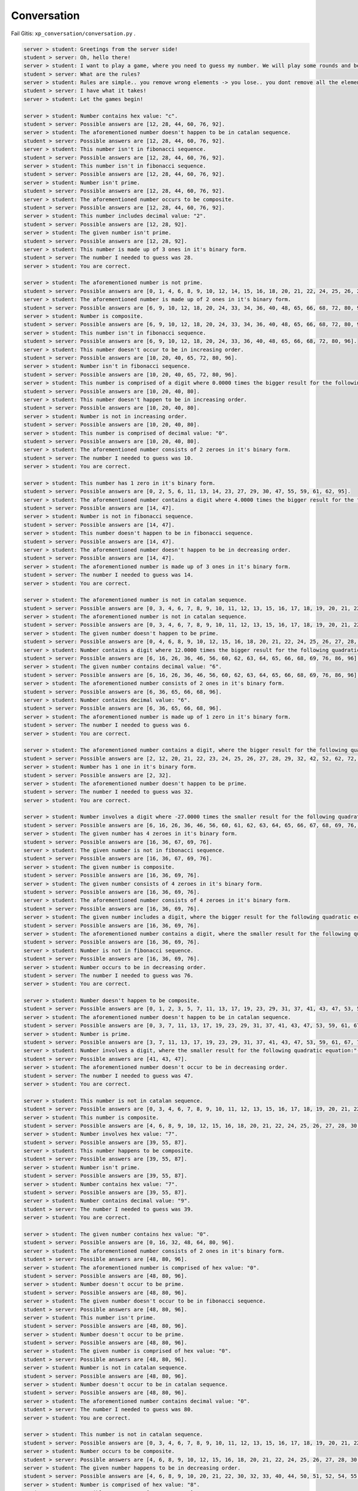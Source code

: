 Conversation
=======

Fail Gitis: ``xp_conversation/conversation.py`` .

.. code-block:: none

    server > student: Greetings from the server side!
    student > server: Oh, hello there!
    server > student: I want to play a game, where you need to guess my number. We will play some rounds and best of luck to you with guessing my number! :D
    student > server: What are the rules?
    server > student: Rules are simple.. you remove wrong elements -> you lose.. you dont remove all the elements -> you lose.. There are no mistakes to be made here.. are you up for the challenge?
    student > server: I have what it takes!
    server > student: Let the games begin!

    server > student: Number contains hex value: "c".
    student > server: Possible answers are [12, 28, 44, 60, 76, 92].
    server > student: The aforementioned number doesn't happen to be in catalan sequence.
    student > server: Possible answers are [12, 28, 44, 60, 76, 92].
    server > student: This number isn't in fibonacci sequence.
    student > server: Possible answers are [12, 28, 44, 60, 76, 92].
    server > student: This number isn't in fibonacci sequence.
    student > server: Possible answers are [12, 28, 44, 60, 76, 92].
    server > student: Number isn't prime.
    student > server: Possible answers are [12, 28, 44, 60, 76, 92].
    server > student: The aforementioned number occurs to be composite.
    student > server: Possible answers are [12, 28, 44, 60, 76, 92].
    server > student: This number includes decimal value: "2".
    student > server: Possible answers are [12, 28, 92].
    server > student: The given number isn't prime.
    student > server: Possible answers are [12, 28, 92].
    server > student: This number is made up of 3 ones in it's binary form.
    student > server: The number I needed to guess was 28.
    server > student: You are correct.

    server > student: The aforementioned number is not prime.
    student > server: Possible answers are [0, 1, 4, 6, 8, 9, 10, 12, 14, 15, 16, 18, 20, 21, 22, 24, 25, 26, 27, 28, 30, 32, 33, 34, 35, 36, 38, 39, 40, 42, 44, 45, 46, 48, 49, 50, 51, 52, 54, 55, 56, 57, 58, 60, 62, 63, 64, 65, 66, 68, 69, 70, 72, 74, 75, 76, 77, 78, 80, 81, 82, 84, 85, 86, 87, 88, 90, 91, 92, 93, 94, 95, 96, 98, 99, 100].
    server > student: The aforementioned number is made up of 2 ones in it's binary form.
    student > server: Possible answers are [6, 9, 10, 12, 18, 20, 24, 33, 34, 36, 40, 48, 65, 66, 68, 72, 80, 96].
    server > student: Number is composite.
    student > server: Possible answers are [6, 9, 10, 12, 18, 20, 24, 33, 34, 36, 40, 48, 65, 66, 68, 72, 80, 96].
    server > student: This number isn't in fibonacci sequence.
    student > server: Possible answers are [6, 9, 10, 12, 18, 20, 24, 33, 36, 40, 48, 65, 66, 68, 72, 80, 96].
    server > student: This number doesn't occur to be in increasing order.
    student > server: Possible answers are [10, 20, 40, 65, 72, 80, 96].
    server > student: Number isn't in fibonacci sequence.
    student > server: Possible answers are [10, 20, 40, 65, 72, 80, 96].
    server > student: This number is comprised of a digit where 0.0000 times the bigger result for the following quadratic equation:"101 - 52L = 69 + 92L + 7 + 75L - 136L + 37 - 7L^2" and is rounded to closest integer.
    student > server: Possible answers are [10, 20, 40, 80].
    server > student: This number doesn't happen to be in increasing order.
    student > server: Possible answers are [10, 20, 40, 80].
    server > student: Number is not in increasing order.
    student > server: Possible answers are [10, 20, 40, 80].
    server > student: This number is comprised of decimal value: "0".
    student > server: Possible answers are [10, 20, 40, 80].
    server > student: The aforementioned number consists of 2 zeroes in it's binary form.
    student > server: The number I needed to guess was 10.
    server > student: You are correct.

    server > student: This number has 1 zero in it's binary form.
    student > server: Possible answers are [0, 2, 5, 6, 11, 13, 14, 23, 27, 29, 30, 47, 55, 59, 61, 62, 95].
    server > student: The aforementioned number contains a digit where 4.0000 times the bigger result for the following quadratic equation:"- 86 - 16 - 90 + 55 - 66P + 129 = - 67P - 7P^2" and is rounded to closest integer.
    student > server: Possible answers are [14, 47].
    server > student: Number is not in fibonacci sequence.
    student > server: Possible answers are [14, 47].
    server > student: This number doesn't happen to be in fibonacci sequence.
    student > server: Possible answers are [14, 47].
    server > student: The aforementioned number doesn't happen to be in decreasing order.
    student > server: Possible answers are [14, 47].
    server > student: The aforementioned number is made up of 3 ones in it's binary form.
    student > server: The number I needed to guess was 14.
    server > student: You are correct.

    server > student: The aforementioned number is not in catalan sequence.
    student > server: Possible answers are [0, 3, 4, 6, 7, 8, 9, 10, 11, 12, 13, 15, 16, 17, 18, 19, 20, 21, 22, 23, 24, 25, 26, 27, 28, 29, 30, 31, 32, 33, 34, 35, 36, 37, 38, 39, 40, 41, 43, 44, 45, 46, 47, 48, 49, 50, 51, 52, 53, 54, 55, 56, 57, 58, 59, 60, 61, 62, 63, 64, 65, 66, 67, 68, 69, 70, 71, 72, 73, 74, 75, 76, 77, 78, 79, 80, 81, 82, 83, 84, 85, 86, 87, 88, 89, 90, 91, 92, 93, 94, 95, 96, 97, 98, 99, 100].
    server > student: The aforementioned number is not in catalan sequence.
    student > server: Possible answers are [0, 3, 4, 6, 7, 8, 9, 10, 11, 12, 13, 15, 16, 17, 18, 19, 20, 21, 22, 23, 24, 25, 26, 27, 28, 29, 30, 31, 32, 33, 34, 35, 36, 37, 38, 39, 40, 41, 43, 44, 45, 46, 47, 48, 49, 50, 51, 52, 53, 54, 55, 56, 57, 58, 59, 60, 61, 62, 63, 64, 65, 66, 67, 68, 69, 70, 71, 72, 73, 74, 75, 76, 77, 78, 79, 80, 81, 82, 83, 84, 85, 86, 87, 88, 89, 90, 91, 92, 93, 94, 95, 96, 97, 98, 99, 100].
    server > student: The given number doesn't happen to be prime.
    student > server: Possible answers are [0, 4, 6, 8, 9, 10, 12, 15, 16, 18, 20, 21, 22, 24, 25, 26, 27, 28, 30, 32, 33, 34, 35, 36, 38, 39, 40, 44, 45, 46, 48, 49, 50, 51, 52, 54, 55, 56, 57, 58, 60, 62, 63, 64, 65, 66, 68, 69, 70, 72, 74, 75, 76, 77, 78, 80, 81, 82, 84, 85, 86, 87, 88, 90, 91, 92, 93, 94, 95, 96, 98, 99, 100].
    server > student: Number contains a digit where 12.0000 times the bigger result for the following quadratic equation:"- 98F + 90 - 58F + 45 + 2F + 0 - 82 - 13 + 33F + 32 - 25F + 49F - 94F^2 = 0" and is rounded to closest integer.
    student > server: Possible answers are [6, 16, 26, 36, 46, 56, 60, 62, 63, 64, 65, 66, 68, 69, 76, 86, 96].
    server > student: The given number contains decimal value: "6".
    student > server: Possible answers are [6, 16, 26, 36, 46, 56, 60, 62, 63, 64, 65, 66, 68, 69, 76, 86, 96].
    server > student: The aforementioned number consists of 2 ones in it's binary form.
    student > server: Possible answers are [6, 36, 65, 66, 68, 96].
    server > student: Number contains decimal value: "6".
    student > server: Possible answers are [6, 36, 65, 66, 68, 96].
    server > student: The aforementioned number is made up of 1 zero in it's binary form.
    student > server: The number I needed to guess was 6.
    server > student: You are correct.

    server > student: The aforementioned number contains a digit, where the bigger result for the following quadratic equation:"- 53 = - 93W + 58W^2 + 85W^2 + 92W - 195W^2" what is divided by 0.5000 and rounded to closest integer.
    student > server: Possible answers are [2, 12, 20, 21, 22, 23, 24, 25, 26, 27, 28, 29, 32, 42, 52, 62, 72, 82, 92].
    server > student: Number has 1 one in it's binary form.
    student > server: Possible answers are [2, 32].
    server > student: The aforementioned number doesn't happen to be prime.
    student > server: The number I needed to guess was 32.
    server > student: You are correct.

    server > student: Number involves a digit where -27.0000 times the smaller result for the following quadratic equation:"68L = 160L + 23L^2 - 95L^2 + 6 - 81L" and is rounded to closest integer.
    student > server: Possible answers are [6, 16, 26, 36, 46, 56, 60, 61, 62, 63, 64, 65, 66, 67, 68, 69, 76, 86, 96].
    server > student: The given number has 4 zeroes in it's binary form.
    student > server: Possible answers are [16, 36, 67, 69, 76].
    server > student: The given number is not in fibonacci sequence.
    student > server: Possible answers are [16, 36, 67, 69, 76].
    server > student: The given number is composite.
    student > server: Possible answers are [16, 36, 69, 76].
    server > student: The given number consists of 4 zeroes in it's binary form.
    student > server: Possible answers are [16, 36, 69, 76].
    server > student: The aforementioned number consists of 4 zeroes in it's binary form.
    student > server: Possible answers are [16, 36, 69, 76].
    server > student: The given number includes a digit, where the bigger result for the following quadratic equation:"19H^2 - 87 - 30H^2 - 84 - 3H^2 - 155H^2 - 36 = - 378 + 70H - 94H^2 + 95 - 71H" what is divided by 0.1689 and rounded to closest integer.
    student > server: Possible answers are [16, 36, 69, 76].
    server > student: The aforementioned number contains a digit, where the smaller result for the following quadratic equation:"12B - 1B^2 - 11B - 43 + 95 - 2B^2 = 0" what is divided by -0.6667 and rounded to closest integer.
    student > server: Possible answers are [16, 36, 69, 76].
    server > student: Number is not in fibonacci sequence.
    student > server: Possible answers are [16, 36, 69, 76].
    server > student: Number occurs to be in decreasing order.
    student > server: The number I needed to guess was 76.
    server > student: You are correct.

    server > student: Number doesn't happen to be composite.
    student > server: Possible answers are [0, 1, 2, 3, 5, 7, 11, 13, 17, 19, 23, 29, 31, 37, 41, 43, 47, 53, 59, 61, 67, 71, 73, 79, 83, 89, 97].
    server > student: The aforementioned number doesn't happen to be in catalan sequence.
    student > server: Possible answers are [0, 3, 7, 11, 13, 17, 19, 23, 29, 31, 37, 41, 43, 47, 53, 59, 61, 67, 71, 73, 79, 83, 89, 97].
    server > student: Number is prime.
    student > server: Possible answers are [3, 7, 11, 13, 17, 19, 23, 29, 31, 37, 41, 43, 47, 53, 59, 61, 67, 71, 73, 79, 83, 89, 97].
    server > student: Number involves a digit, where the smaller result for the following quadratic equation:"- 75K^2 - 85K - 28K + 85K^2 - 74K^2 - 57K^2 + 12K + 56K^2 - 40 + 18 + 57K - 35K = - 67K - 99" what is divided by -0.2962 and rounded to closest integer.
    student > server: Possible answers are [41, 43, 47].
    server > student: The aforementioned number doesn't occur to be in decreasing order.
    student > server: The number I needed to guess was 47.
    server > student: You are correct.

    server > student: This number is not in catalan sequence.
    student > server: Possible answers are [0, 3, 4, 6, 7, 8, 9, 10, 11, 12, 13, 15, 16, 17, 18, 19, 20, 21, 22, 23, 24, 25, 26, 27, 28, 29, 30, 31, 32, 33, 34, 35, 36, 37, 38, 39, 40, 41, 43, 44, 45, 46, 47, 48, 49, 50, 51, 52, 53, 54, 55, 56, 57, 58, 59, 60, 61, 62, 63, 64, 65, 66, 67, 68, 69, 70, 71, 72, 73, 74, 75, 76, 77, 78, 79, 80, 81, 82, 83, 84, 85, 86, 87, 88, 89, 90, 91, 92, 93, 94, 95, 96, 97, 98, 99, 100].
    server > student: This number is composite.
    student > server: Possible answers are [4, 6, 8, 9, 10, 12, 15, 16, 18, 20, 21, 22, 24, 25, 26, 27, 28, 30, 32, 33, 34, 35, 36, 38, 39, 40, 44, 45, 46, 48, 49, 50, 51, 52, 54, 55, 56, 57, 58, 60, 62, 63, 64, 65, 66, 68, 69, 70, 72, 74, 75, 76, 77, 78, 80, 81, 82, 84, 85, 86, 87, 88, 90, 91, 92, 93, 94, 95, 96, 98, 99, 100].
    server > student: Number involves hex value: "7".
    student > server: Possible answers are [39, 55, 87].
    server > student: This number happens to be composite.
    student > server: Possible answers are [39, 55, 87].
    server > student: Number isn't prime.
    student > server: Possible answers are [39, 55, 87].
    server > student: Number contains hex value: "7".
    student > server: Possible answers are [39, 55, 87].
    server > student: Number contains decimal value: "9".
    student > server: The number I needed to guess was 39.
    server > student: You are correct.

    server > student: The given number contains hex value: "0".
    student > server: Possible answers are [0, 16, 32, 48, 64, 80, 96].
    server > student: The aforementioned number consists of 2 ones in it's binary form.
    student > server: Possible answers are [48, 80, 96].
    server > student: The aforementioned number is comprised of hex value: "0".
    student > server: Possible answers are [48, 80, 96].
    server > student: Number doesn't occur to be prime.
    student > server: Possible answers are [48, 80, 96].
    server > student: The given number doesn't occur to be in fibonacci sequence.
    student > server: Possible answers are [48, 80, 96].
    server > student: This number isn't prime.
    student > server: Possible answers are [48, 80, 96].
    server > student: Number doesn't occur to be prime.
    student > server: Possible answers are [48, 80, 96].
    server > student: The given number is comprised of hex value: "0".
    student > server: Possible answers are [48, 80, 96].
    server > student: Number is not in catalan sequence.
    student > server: Possible answers are [48, 80, 96].
    server > student: Number doesn't occur to be in catalan sequence.
    student > server: Possible answers are [48, 80, 96].
    server > student: The aforementioned number contains decimal value: "0".
    student > server: The number I needed to guess was 80.
    server > student: You are correct.

    server > student: This number is not in catalan sequence.
    student > server: Possible answers are [0, 3, 4, 6, 7, 8, 9, 10, 11, 12, 13, 15, 16, 17, 18, 19, 20, 21, 22, 23, 24, 25, 26, 27, 28, 29, 30, 31, 32, 33, 34, 35, 36, 37, 38, 39, 40, 41, 43, 44, 45, 46, 47, 48, 49, 50, 51, 52, 53, 54, 55, 56, 57, 58, 59, 60, 61, 62, 63, 64, 65, 66, 67, 68, 69, 70, 71, 72, 73, 74, 75, 76, 77, 78, 79, 80, 81, 82, 83, 84, 85, 86, 87, 88, 89, 90, 91, 92, 93, 94, 95, 96, 97, 98, 99, 100].
    server > student: Number occurs to be composite.
    student > server: Possible answers are [4, 6, 8, 9, 10, 12, 15, 16, 18, 20, 21, 22, 24, 25, 26, 27, 28, 30, 32, 33, 34, 35, 36, 38, 39, 40, 44, 45, 46, 48, 49, 50, 51, 52, 54, 55, 56, 57, 58, 60, 62, 63, 64, 65, 66, 68, 69, 70, 72, 74, 75, 76, 77, 78, 80, 81, 82, 84, 85, 86, 87, 88, 90, 91, 92, 93, 94, 95, 96, 98, 99, 100].
    server > student: The given number happens to be in decreasing order.
    student > server: Possible answers are [4, 6, 8, 9, 10, 20, 21, 22, 30, 32, 33, 40, 44, 50, 51, 52, 54, 55, 60, 62, 63, 64, 65, 66, 70, 72, 74, 75, 76, 77, 80, 81, 82, 84, 85, 86, 87, 88, 90, 91, 92, 93, 94, 95, 96, 98, 99, 100].
    server > student: Number is comprised of hex value: "8".
    student > server: Possible answers are [8, 40, 72, 88].
    server > student: The aforementioned number is not in catalan sequence.
    student > server: Possible answers are [8, 40, 72, 88].
    server > student: This number is composite.
    student > server: Possible answers are [8, 40, 72, 88].
    server > student: Number consists of 2 ones in it's binary form.
    student > server: Possible answers are [40, 72].
    server > student: This number isn't in catalan sequence.
    student > server: Possible answers are [40, 72].
    server > student: This number is comprised of a digit where -1.4000 times the smaller result for the following quadratic equation:"16U^2 + 1U - 12U^2 - 46 + 14U^2 - 73U^2 + 57U^2 = - 1" and is rounded to closest integer.
    student > server: The number I needed to guess was 72.
    server > student: You are correct.

    server > student: GG!
    student > server: GG!
    server > student: You got 10/10 correct! Thank you for playing with me!
    student > server: The pleasure is mine!


.. code-block:: python

    student = Student(100)
    server = Server(100)
    server_functions = [server.get_quadratic_equation, server.get_amount_of_zeroes_in_binary,
                        server.get_amount_of_ones_in_binary, server.get_random_dec_number, server.get_random_hex_number,
                        server.is_composite, server.is_prime, server.is_in_fibonacci_sequence,
                        server.is_in_catalan_sequence, server.get_order]
    while True:
        server_call = random.choice(server_functions)()
        print('server > student:', server_call)
        student_result = student.decision_branch(server_call)
        print('student > server:', student_result)
        if server.number not in student.possible_answers:
            print('server > student: You made a mistake... It is a humane thing to do.')
            break
        if re.compile(r'(\d+)\.').search(student_result):
            if int(re.compile(r'(\d+)\.').search(student_result).group()[:-1]) == server.number:
                print('server > student: You are correct.')
                break

Mall
----

.. code-block:: python

    class Student:
        def __init__(self, biggest_number: int):
            """
            save biggest number into a variable that is attainable later on.
            Create a collection of all possible results
            :param biggest_number: biggest possible number(inclusive) to guess
            NB: calculating using sets are much faster compared to lists
            """
            self.possible_answers = set([all_possible_answers for all_possible_answers in range(biggest_number + 1)])

        def decision_branch(self, sentence: str):
            """
            :param sentence: sentence to solve
            call one of the functions bellow (the right one) and return either one of the following strings:
            "Possible answers are {sorted_list_of_possible_answers_in_growing_sequence)}." if the possibilities have changed since the last call
            f"The number I needed to guess was {final_answer}." if the result is certain
            """
            pass

        def number_of_zeroes_to_possible_solutions(self, amount_of_zeroes: int):
            """
            :param amount_of_zeroes: number of zeroes in the correct number's binary form
            filter possible answers to match the amount of zeroes in its binary form
            """
            pass

        def number_of_ones_to_possible_solutions(self, amount_of_ones: int):
            """
            :param amount_of_ones: number of zeroes in the correct number's binary form
            filter possible answers to match the amount of ones in its binary form
            """
            pass

        def deal_with_primes(self, is_prime: bool):
            """
            :param is_prime: boolean whether the number is prime or not
            filter possible answers to either keep or remove all primes
            """
            pass

        def deal_with_composites(self, is_composite: bool):
            """
            :param is_composite: boolean whether the number is composite or not
            filter possible answers to either keep or remove all composites
            """
            pass

        def deal_with_random_dec_value(self, decimal_value: str):
            """
            :param decimal_value: decimal value within the number like 9 in 192
            filter possible answers to remove all numbers that doesn't have the decimal_value in them
            """
            pass

        def deal_with_random_hex_value(self, hex_value: str):
            """
            :param decimal_value: hex value within the number like e in fe2
            filter possible answers to remove all numbers that doesn't have the decimal_value in them
            """
            pass

        def deal_with_quadratic_equation(self, equation: str, to_multiply: bool, multiplicative: float, is_bigger: bool):
            """
            :param equation: the quadratic equation
            :param to_multiply: whether it is necessary to multiply or divide with a given multiplicative
            :param multiplicative: the multiplicative to multiply or divide with
            :param is_bigger: to use the bigger or smaller result of the quadratic equation(min or max from [x1, x2])
            filter possible answers to remove all numbers that doesn't have the decimal_value in them
            deal_with_random_dec_value should be called
            """
            pass

        def deal_with_fibonacci_sequence(self, is_in: bool):
            """
            :param is_in: boolean whether the number is in fibonacci sequence or not
            filter possible answers to either keep or remove all fibonacci numbers
            """
            pass

        def deal_with_catalan_sequence(self, is_in: bool):
            """
            :param is_in: boolean whether the number is in catalan sequence or not
            filter possible answers to either keep or remove all catalan numbers
            """
            pass

        def deal_with_number_order(self, increasing: bool, to_be: bool):
            """
            :param increasing: boolean whether to check is in increasing or decreasing order
            :param to_be: boolean whether the number is indeed in that order
            filter possible answers to either keep or remove all numbers with wrong order
            """
            pass

        def and_possible_answers(self, update: list):
            """
            :param update: new list to be put into conjunction with self.possible_answers
            conjunction between self.possible_answers and update
            https://en.wikipedia.org/wiki/Logical_conjunction
            """
            pass

        def exclusion_possible_answers(self, update: list):
            """
            :param update: new list to be excluded from self.possible_answers
            update excluded from self.possible_answers
            """
            pass


    def quadratic_equation_solver(a: int, b: int, c: int):
        """
        :param a, b, c: variables for quadratic equation
        solve the quadratic equation
        https://en.wikipedia.org/wiki/Quadratic_formula
        :return: x1, x2, where the discriminant is subtracted from the first one and added to the second one
        """
        pass


    def find_primes_in_range(biggest_number: int):
        """
        :param biggest_number: all primes in range of biggest_number(included)
        https://en.wikipedia.org/wiki/Sieve_of_Eratosthenes
        :return: list of primes
        """
        pass


    def find_composites_in_range(biggest_number: int):
        """
        :return: list of composites
        :param biggest_number: all composites in range of biggest_number(included)
        """
        pass


    def find_fibonacci_numbers(biggest_number: int):
        """
        :param biggest_number: all fibonacci numbers in range of biggest_number(included)
        https://en.wikipedia.org/wiki/Fibonacci_number
        :return: list of fibonacci numbers
        """
        pass


    def find_catalan_numbers(biggest_number: int):
         """
        :param biggest_number: all catalan numbers in range of biggest_number(included)
        https://en.wikipedia.org/wiki/Catalan_number
        :return: list of catalan numbers
        """
        pass
